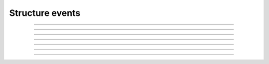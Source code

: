 Structure events
++++++++++++++++

.. glossary::

    **customer_creation_succeeded**
        Customer has been created.

    **customer_update_succeeded**
        Customer has been updated.

    **customer_deletion_succeeded**
        Customer has been deleted.

------------

.. glossary::

    **user_organization_claimed**
        User has claimed organization.

    **user_organization_approved**
        User has been approved for organization.

    **user_organization_rejected**
        User claim for organization has been rejected.

    **user_organization_removed**
        User has been removed from organization.

------------

.. glossary::

    **project_group_creation_succeeded**
        Project group has been created.

    **project_group_update_succeeded**
        Project group has been updated.

    **project_group_deletion_succeeded**
        Project group has been deleted.

------------

.. glossary::

    **project_creation_succeeded**
        Project has been created.

    **project_update_succeeded**
        Project has been updated.

    **project_deletion_succeeded**
        Project has been deleted.

    **project_added_to_project_group**
        Project has been added to project group.

    **project_removed_from_project_group**
        Project has been removed from project group.

------------

.. glossary::

    **role_granted**
        User has gained role.

    **role_revoked**
        User has lost role.

------------

.. glossary::

    **resource_imported**
        Existing resource has been imported from service to project.

    **resource_created**
        New resource has been created.

    **resource_deleted**
        Resource has been deleted.

------------

.. glossary::

    **ssh_key_push_succeeded**
        SSH key has been pushed to service.

    **ssh_key_push_failed**
        Failed to push SSH key to service.

    **ssh_key_remove_succeeded**
        SSH key has been removed from service.

    **ssh_key_remove_failed**
        Failed to delete SSH key from service.

------------

.. glossary::

    **service_settings_sync_failed**
        Service settings has failed to sync.

    **service_settings_recovered**
        Service settings has failed to sync.

    **service_project_link_sync_failed**
        Service project link has failed to sync.

    **service_project_link_recovered**
        Service project link has been recovered.
